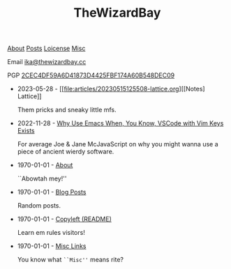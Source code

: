 #+TITLE: TheWizardBay
#+OPTIONS: toc:nil num:nil
#+BEGIN_CENTER

[[file:about.org][About]] [[file:posts.org][Posts]] [[file:copyleft.org][Loicense]] [[file:misc.org][Misc]]

Email [[mailto:ika@thewizardbay.cc][ika@thewizardbay.cc]]

PGP   [[file:media/ika.asc][2CEC4DF59A6D41873D4425FBF174A60B548DEC09]]
#+END_CENTER

- 2023-05-28 - [[file:articles/20230515125508-lattice.org][[Notes] Lattice]]

  Them pricks and sneaky little mfs.

- 2022-11-28 - [[file:articles/why-emacs.org][Why Use Emacs When, You Know, VSCode with Vim Keys Exists]]

  For average Joe & Jane McJavaScript on why you might wanna use a piece of ancient wierdy software.

- 1970-01-01 - [[file:about.org][About]]

  ``Abowtah mey!''

- 1970-01-01 - [[file:posts.org][Blog Posts]]

  Random posts.

- 1970-01-01 - [[file:copyleft.org][Copyleft (README)]]

  Learn em rules visitors!

- 1970-01-01 - [[file:misc.org][Misc Links]]

  You know what ~``Misc''~ means rite?
